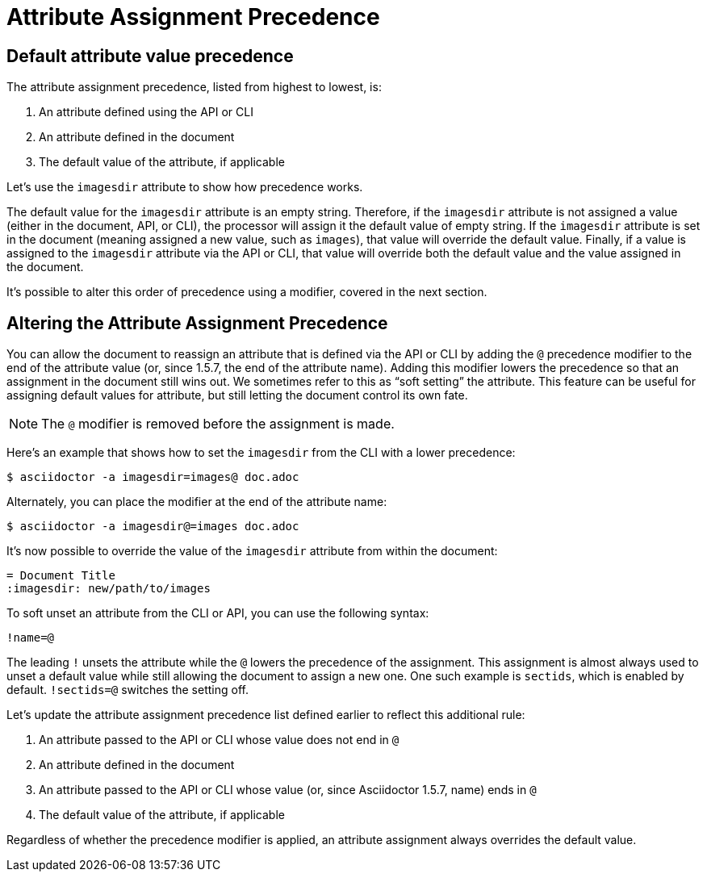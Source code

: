 = Attribute Assignment Precedence

== Default attribute value precedence

The attribute assignment precedence, listed from highest to lowest, is:

. An attribute defined using the API or CLI
. An attribute defined in the document
. The default value of the attribute, if applicable

Let's use the `imagesdir` attribute to show how precedence works.

The default value for the `imagesdir` attribute is an empty string.
Therefore, if the `imagesdir` attribute is not assigned a value (either in the document, API, or CLI), the processor will assign it the default value of empty string.
If the `imagesdir` attribute is set in the document (meaning assigned a new value, such as `images`), that value will override the default value.
Finally, if a value is assigned to the `imagesdir` attribute via the API or CLI, that value will override both the default value and the value assigned in the document.

It's possible to alter this order of precedence using a modifier, covered in the next section.

== Altering the Attribute Assignment Precedence

You can allow the document to reassign an attribute that is defined via the API or CLI by adding the `@` precedence modifier to the end of the attribute value (or, since 1.5.7, the end of the attribute name).
Adding this modifier lowers the precedence so that an assignment in the document still wins out.
We sometimes refer to this as "`soft setting`" the attribute.
This feature can be useful for assigning default values for attribute, but still letting the document control its own fate.

NOTE: The `@` modifier is removed before the assignment is made.

Here's an example that shows how to set the `imagesdir` from the CLI with a lower precedence:

 $ asciidoctor -a imagesdir=images@ doc.adoc

Alternately, you can place the modifier at the end of the attribute name:

 $ asciidoctor -a imagesdir@=images doc.adoc

It's now possible to override the value of the `imagesdir` attribute from within the document:

[source,asciidoc]
----
= Document Title
:imagesdir: new/path/to/images
----

To soft unset an attribute from the CLI or API, you can use the following syntax:

 !name=@

The leading `!` unsets the attribute while the `@` lowers the precedence of the assignment.
This assignment is almost always used to unset a default value while still allowing the document to assign a new one.
One such example is `sectids`, which is enabled by default.
`!sectids=@` switches the setting off.

Let's update the attribute assignment precedence list defined earlier to reflect this additional rule:

. An attribute passed to the API or CLI whose value does not end in `@`
. An attribute defined in the document
. An attribute passed to the API or CLI whose value (or, since Asciidoctor 1.5.7, name) ends in `@`
. The default value of the attribute, if applicable

Regardless of whether the precedence modifier is applied, an attribute assignment always overrides the default value.
